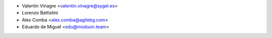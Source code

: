 * Valentin Vinagre <valentin.vinagre@sygel.es>
* Lorenzo Battistini
* Alex Comba <alex.comba@agilebg.com>
* Eduardo de Miguel <edu@moduon.team>
